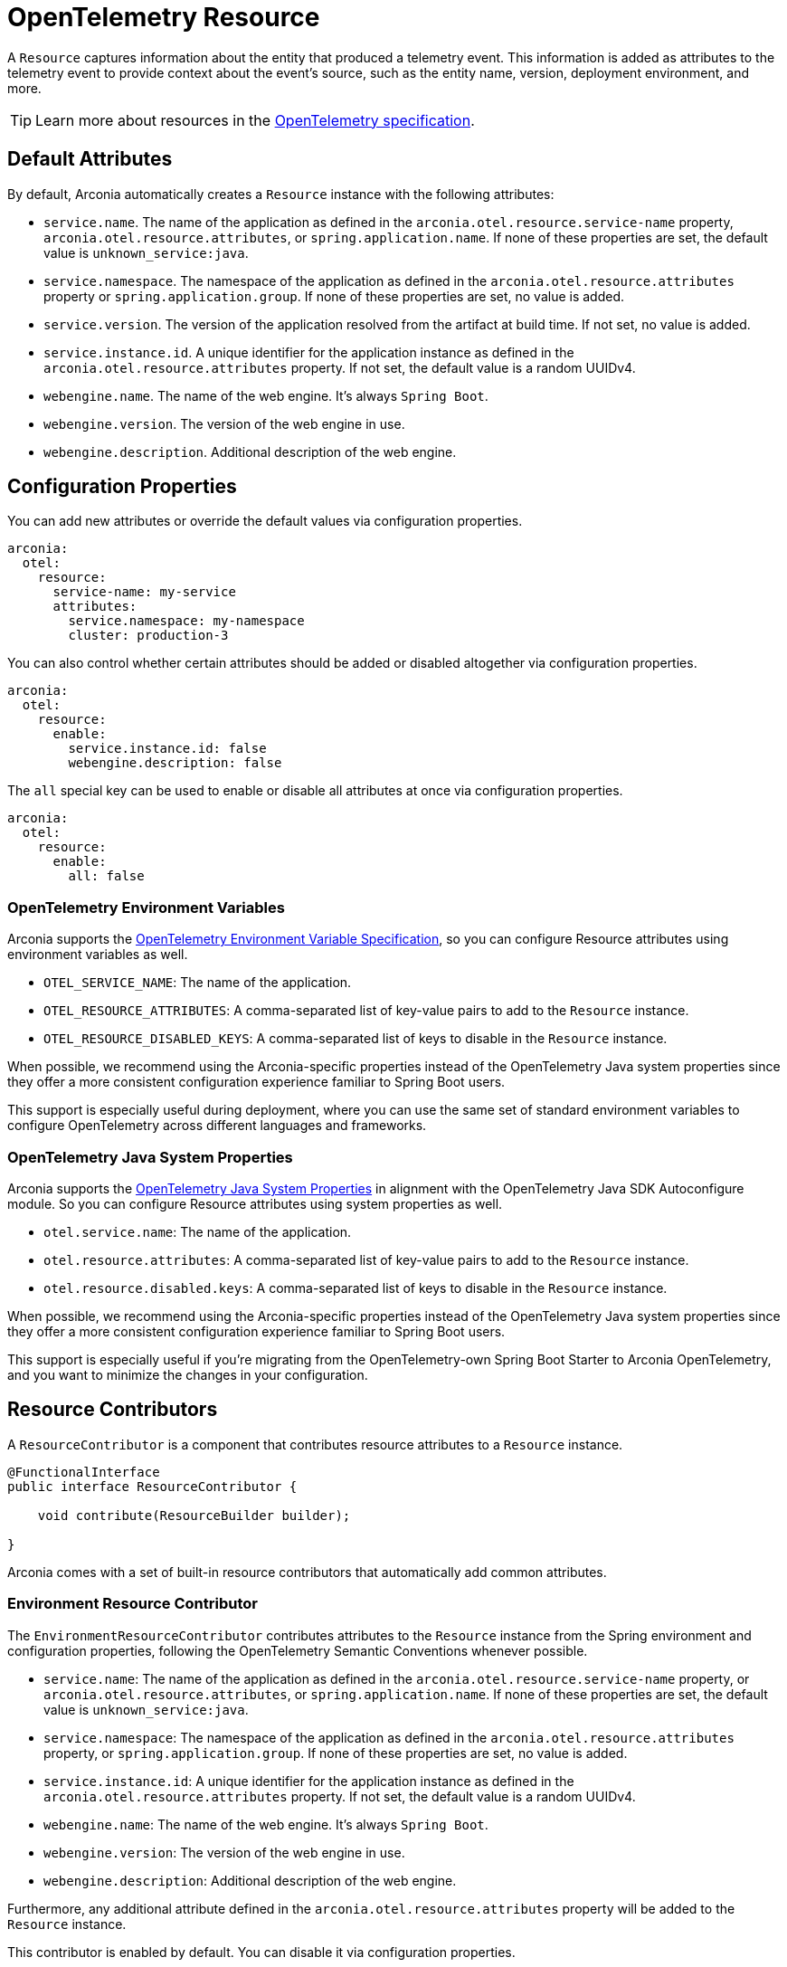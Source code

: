 = OpenTelemetry Resource
:description: Configure an OpenTelemetry Resource to capture information about the entity that produced a telemetry event.

A `Resource` captures information about the entity that produced a telemetry event. This information is added as attributes
to the telemetry event to provide context about the event's source, such as the entity name, version,
deployment environment, and more.

TIP: Learn more about resources in the https://opentelemetry.io/docs/concepts/resources[OpenTelemetry specification].

== Default Attributes

By default, Arconia automatically creates a `Resource` instance with the following attributes:

* `service.name`. The name of the application as defined in the `arconia.otel.resource.service-name` property, `arconia.otel.resource.attributes`, or `spring.application.name`. If none of these properties are set, the default value is `unknown_service:java`.
* `service.namespace`. The namespace of the application as defined in the `arconia.otel.resource.attributes` property or `spring.application.group`. If none of these properties are set, no value is added.
* `service.version`. The version of the application resolved from the artifact at build time. If not set, no value is added.
* `service.instance.id`. A unique identifier for the application instance as defined in the `arconia.otel.resource.attributes` property. If not set, the default value is a random UUIDv4.
* `webengine.name`. The name of the web engine. It's always `Spring Boot`.
* `webengine.version`. The version of the web engine in use.
* `webengine.description`. Additional description of the web engine.

== Configuration Properties

You can add new attributes or override the default values via configuration properties.

[source,yaml]
----
arconia:
  otel:
    resource:
      service-name: my-service
      attributes:
        service.namespace: my-namespace
        cluster: production-3
----

You can also control whether certain attributes should be added or disabled altogether via configuration properties.

[source,yaml]
----
arconia:
  otel:
    resource:
      enable:
        service.instance.id: false
        webengine.description: false
----

The `all` special key can be used to enable or disable all attributes at once via configuration properties.

[source,yaml]
----
arconia:
  otel:
    resource:
      enable:
        all: false
----

=== OpenTelemetry Environment Variables

Arconia supports the https://opentelemetry.io/docs/specs/otel/configuration/sdk-environment-variables/[OpenTelemetry Environment Variable Specification], so you can configure Resource attributes using environment variables as well.

* `OTEL_SERVICE_NAME`: The name of the application.
* `OTEL_RESOURCE_ATTRIBUTES`: A comma-separated list of key-value pairs to add to the `Resource` instance.
* `OTEL_RESOURCE_DISABLED_KEYS`: A comma-separated list of keys to disable in the `Resource` instance.

When possible, we recommend using the Arconia-specific properties instead of the OpenTelemetry Java system properties since they offer a more consistent configuration experience familiar to Spring Boot users.

This support is especially useful during deployment, where you can use the same set of standard environment variables to configure OpenTelemetry across different languages and frameworks.

=== OpenTelemetry Java System Properties

Arconia supports the https://opentelemetry.io/docs/languages/java/configuration/#environment-variables-and-system-properties[OpenTelemetry Java System Properties] in alignment with the OpenTelemetry Java SDK Autoconfigure module. So you can configure Resource attributes using system properties as well.

* `otel.service.name`: The name of the application.
* `otel.resource.attributes`: A comma-separated list of key-value pairs to add to the `Resource` instance.
* `otel.resource.disabled.keys`: A comma-separated list of keys to disable in the `Resource` instance.

When possible, we recommend using the Arconia-specific properties instead of the OpenTelemetry Java system properties since they offer a more consistent configuration experience familiar to Spring Boot users.

This support is especially useful if you're migrating from the OpenTelemetry-own Spring Boot Starter to Arconia OpenTelemetry, and you want to minimize the changes in your configuration.

== Resource Contributors

A `ResourceContributor` is a component that contributes resource attributes to a `Resource` instance.

[source,java]
----
@FunctionalInterface
public interface ResourceContributor {

    void contribute(ResourceBuilder builder);

}
----

Arconia comes with a set of built-in resource contributors that automatically add common attributes.

=== Environment Resource Contributor

The `EnvironmentResourceContributor` contributes attributes to the `Resource` instance from the Spring environment and configuration properties, following the OpenTelemetry Semantic Conventions whenever possible.

* `service.name`: The name of the application as defined in the `arconia.otel.resource.service-name` property, or `arconia.otel.resource.attributes`, or `spring.application.name`. If none of these properties are set, the default value is `unknown_service:java`.
* `service.namespace`: The namespace of the application as defined in the `arconia.otel.resource.attributes` property, or `spring.application.group`. If none of these properties are set, no value is added.
* `service.instance.id`: A unique identifier for the application instance as defined in the `arconia.otel.resource.attributes` property. If not set, the default value is a random UUIDv4.
* `webengine.name`: The name of the web engine. It's always `Spring Boot`.
* `webengine.version`: The version of the web engine in use.
* `webengine.description`: Additional description of the web engine.

Furthermore, any additional attribute defined in the `arconia.otel.resource.attributes` property will be added to the `Resource` instance.

This contributor is enabled by default. You can disable it via configuration properties.

[source,yaml]
----
arconia:
  otel:
    resource:
      contributors:
        environment:
          enabled: false
----

NOTE: For additional information about the Semantic Conventions, check out the https://opentelemetry.io/docs/specs/semconv/resource/#service[Resource Service Semantic Conventions] and https://opentelemetry.io/docs/specs/semconv/resource/webengine[Resource WebEngine Semantic Conventions].

=== Build Resource Contributor

The `BuildResourceContributor` contributes build information to the `Resource` instance, following the OpenTelemetry Semantic Conventions whenever possible.

* `service.version`: The version of the application resolved from the artifact at build time. If not set, no value is added.

The information is extracted from the `META-INF/build-info.properties` file generated by the Spring Boot Maven and Gradle plugins when the feature is enabled. In Gradle projects, you can enable it by adding the following configuration to your `build.gradle` file:

[source,groovy]
----
springBoot {
	buildInfo {
		excludes = ['time']
	}
}
----

NOTE: Find more information about the `build-info.properties` file in the https://docs.spring.io/spring-boot/gradle-plugin/integrating-with-actuator.html[Spring Boot Gradle Plugin Reference] and https://docs.spring.io/spring-boot/maven-plugin/build-info.html[Spring Boot Maven Plugin Reference].

This contributor is enabled by default. You can disable it via configuration properties.

[source,yaml]
----
arconia:
  otel:
    resource:
      contributors:
        build:
          enabled: false
----

NOTE: For additional information about the Semantic Conventions, check out the https://opentelemetry.io/docs/specs/semconv/resource/#service[Resource Service Semantic Conventions].

=== Host Resource Contributor

The `HostResourceContributor` contributes attributes to the `Resource` instance about the host the application is running on, following the OpenTelemetry Semantic Conventions whenever possible.

* `host.arch`: The CPU architecture of the host the application is running on.
* `host.name`: The name of the host the application is running on.

This contributor is disabled by default. You can enable it via configuration properties.

[source,yaml]
----
arconia:
  otel:
    resource:
      contributors:
        host:
          enabled: true
----

NOTE: For additional information about the Semantic Conventions, check out the https://opentelemetry.io/docs/specs/semconv/resource/host/[Resource Host Semantic Conventions].

=== Java Resource Contributor

The `JavaResourceContributor` contributes attributes to the `Resource` instance about the Java Runtime Environment the application is running on, following the OpenTelemetry Semantic Conventions whenever possible.

* `process.runtime.description`: Additional description about the Java Runtime Environment for the application process.
* `process.runtime.name`: The name of the Java Runtime Environment for the application process.
* `process.runtime.version`: The version of the Java Runtime Environment for the application process.

NOTE: The information provided by this contributor is the same contributed to the Spring Boot Actuator `/actuator/info` endpoint under the `java` key. Refer to the https://docs.spring.io/spring-boot/reference/actuator/endpoints.html#actuator.endpoints.info.java-information[Spring Boot Actuator documentation] for more details.

This contributor is disabled by default. You can enable it via configuration properties.

[source,yaml]
----
arconia:
  otel:
    resource:
      contributors:
        java:
          enabled: true
----

NOTE: For additional information about the Semantic Conventions, check out the https://opentelemetry.io/docs/specs/semconv/resource/process/#process-runtimes[Resource Process Runtime Semantic Conventions].

=== OS Resource Contributor

The `OsResourceContributor` contributes attributes to the `Resource` instance about the operating system the application is running on, following the OpenTelemetry Semantic Conventions whenever possible.

* `os.arch`: The CPU architecture of the operating system the application is running on.
* `os.description`: Additional description of the operating system the application is running on.
* `os.name`: The name of the operating system the application is running on.
* `os.type`: The type of the operating system the application is running on.
* `os.version`: The version of the operating system the application is running on.

NOTE: The information provided by this contributor is the same contributed to the Spring Boot Actuator `/actuator/info` endpoint under the `os` key. Refer to the https://docs.spring.io/spring-boot/reference/actuator/endpoints.html#actuator.endpoints.info.os-information[Spring Boot Actuator documentation] for more details.

This contributor is disabled by default. You can enable it via configuration properties.

[source,yaml]
----
arconia:
  otel:
    resource:
      contributors:
        os:
          enabled: true
----

NOTE: For additional information about the Semantic Conventions, check out the https://opentelemetry.io/docs/specs/semconv/resource/os[Resource OS Semantic Conventions].

=== Process Resource Contributor

The `ProcessResourceContributor` contributes attributes to the `Resource` instance about the Java process, following the OpenTelemetry Semantic Conventions whenever possible.

* `process.owner`: The username of the user that owns the Java process.
* `process.parent_pid`: The parent process ID of the Java process.
* `process.pid`: The process ID of the Java process.

NOTE: The information provided by this contributor is the same contributed to the Spring Boot Actuator `/actuator/info` endpoint under the `process` key. Refer to the https://docs.spring.io/spring-boot/reference/actuator/endpoints.html#actuator.endpoints.info.process-information[Spring Boot Actuator documentation] for more details.

This contributor is disabled by default. You can enable it via configuration properties.

[source,yaml]
----
arconia:
  otel:
    resource:
      contributors:
        process:
          enabled: true
----

NOTE: For additional information about the Semantic Conventions, check out the https://opentelemetry.io/docs/specs/semconv/resource/process/#process[Resource Process Semantic Conventions].

=== Container Resource Contributor (incubating)

This contributor provides attributes to the `Resource` instance about the OCI container the application is running in, following the OpenTelemetry Semantic Conventions whenever possible.

* `container.id`: The ID of the OCI container the application is running in, retrieved from the cgroup filesystem.

NOTE: The information provided by this contributor is the same contributed by the OpenTelemetry Java Instrumentation via the `ResourceProvider` SPI. Refer to the https://github.com/open-telemetry/opentelemetry-java-instrumentation/tree/main/instrumentation/resources/library[OpenTelemetry Resource Providers documentation] for more details.

This contributor is disabled by default. You can enable it via configuration properties.

[source,yaml]
----
arconia:
  otel:
    resource:
      contributors:
        container:
          enabled: true
----

NOTE: For additional information about the Semantic Conventions, check out the https://opentelemetry.io/docs/specs/semconv/resource/container[Resource Container Semantic Conventions].

=== HostId Resource Contributor (incubating)

This contributor provides attributes to the `Resource` instance about the host the application is running on, following the OpenTelemetry Semantic Conventions whenever possible.

* `host.id`: The ID of the host the application is running on.

NOTE: The information provided by this contributor is the same contributed by the OpenTelemetry Java Instrumentation via the `ResourceProvider` SPI. Refer to the https://github.com/open-telemetry/opentelemetry-java-instrumentation/tree/main/instrumentation/resources/library[OpenTelemetry Resource Providers documentation] for more details.

This contributor is disabled by default. You can enable it via configuration properties.

[source,yaml]
----
arconia:
  otel:
    resource:
      contributors:
        host-id:
          enabled: true
----

NOTE: For additional information about the Semantic Conventions, check out the https://opentelemetry.io/docs/specs/semconv/resource/host[Resource Host Semantic Conventions].

=== Custom Resource Contributors

You can define custom `ResourceContributor`(s), register them as beans, and they will be automatically picked up by the autoconfiguration when building the final `Resource` instance.

When defining custom attributes, consider adopting the https://opentelemetry.io/docs/specs/semconv/resource[OpenTelemetry Semantic Conventions]
to ensure that your telemetry data is compatible with other systems and tools.

You can also use this API to adapt `Resource` or `ResourceProvider` implementations from the OpenTelemetry Java Instrumentation. For example, you can include resource attributes about https://opentelemetry.io/docs/zero-code/java/agent/configuration/#enable-resource-providers-that-are-disabled-by-default[AWS or GCP].

== Configuration Beans

Besides the `ResourceContributor` API, you can further customize the auto-configured `Resource` instance via the `SdkResourceBuilderCustomizer` API.

[source,java]
----
@FunctionalInterface
public interface SdkResourceBuilderCustomizer {

    void customize(ResourceBuilder builder);

}
----

== Disabling the Auto-Configuration

The auto-configuration provided by Arconia for the OpenTelemetry Resource is only enabled when the OpenTelemetry support is enabled (by default, it is).

If you define a custom `Resource` bean, the auto-configuration will back off, and your custom bean will be used instead.

[source,java]
----
@Configuration(proxyBeanMethods = false)
public class MyResourceConfiguration {

    @Bean
    public Resource myResource() {
        return Resource.getDefault().toBuilder().put("custom-key", "custom-value").build();
    }

}
----

You can also disable the auto-configuration entirely by excluding the `io.arconia.opentelemetry.autoconfigure.sdk.resource.OpenTelemetryResourceAutoConfiguration` class from the Spring Boot auto-configuration:

[source,yaml]
----
spring:
  autoconfigure:
    exclude:
      - io.arconia.opentelemetry.autoconfigure.sdk.resource.OpenTelemetryResourceAutoConfiguration
----

The additional instrumentation provided by the OpenTelemetry Java Instrumentation can be disabled via configuration properties.

[source,yaml]
----
arconia:
  otel:
    instrumentation:
      resource:
        enabled: false
----
